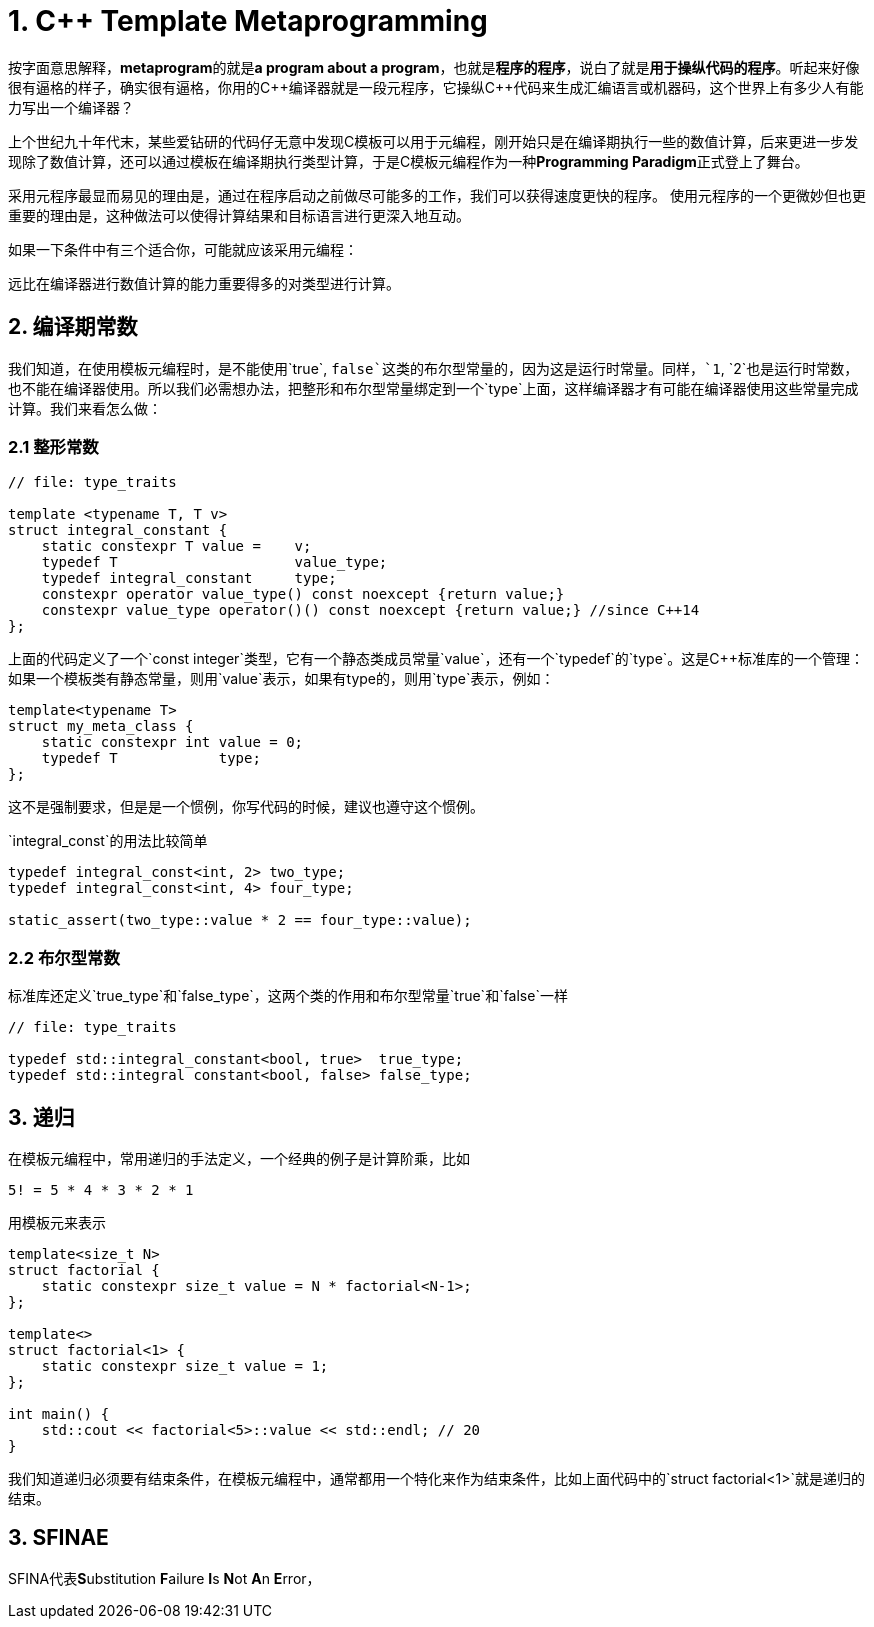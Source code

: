 = 1. C++ Template Metaprogramming

按字面意思解释，**metaprogram**的就是**a program about a program**，也就是**程序的程序**，说白了就是**用于操纵代码的程序**。听起来好像很有逼格的样子，确实很有逼格，你用的C+++++编译器就是一段元程序，它操纵C+++++代码来生成汇编语言或机器码，这个世界上有多少人有能力写出一个编译器？

上个世纪九十年代末，某些爱钻研的代码仔无意中发现C++模板可以用于元编程，刚开始只是在编译期执行一些的数值计算，后来更进一步发现除了数值计算，还可以通过模板在编译期执行类型计算，于是C++模板元编程作为一种**Programming Paradigm**正式登上了舞台。

采用元程序最显而易见的理由是，通过在程序启动之前做尽可能多的工作，我们可以获得速度更快的程序。
使用元程序的一个更微妙但也更重要的理由是，这种做法可以使得计算结果和目标语言进行更深入地互动。

如果一下条件中有三个适合你，可能就应该采用元编程：

远比在编译器进行数值计算的能力重要得多的对类型进行计算。



## 2. 编译期常数

我们知道，在使用模板元编程时，是不能使用`true`, `false`这类的布尔型常量的，因为这是运行时常量。同样，`1`, `2`也是运行时常数，也不能在编译器使用。所以我们必需想办法，把整形和布尔型常量绑定到一个`type`上面，这样编译器才有可能在编译器使用这些常量完成计算。我们来看怎么做：

### 2.1 整形常数

```
// file: type_traits

template <typename T, T v>
struct integral_constant {
    static constexpr T value =    v;
    typedef T                     value_type;
    typedef integral_constant     type;
    constexpr operator value_type() const noexcept {return value;}
    constexpr value_type operator()() const noexcept {return value;} //since C++14
};
```

上面的代码定义了一个`const integer`类型，它有一个静态类成员常量`value`，还有一个`typedef`的`type`。这是C++标准库的一个管理：如果一个模板类有静态常量，则用`value`表示，如果有type的，则用`type`表示，例如：

```
template<typename T>
struct my_meta_class {
    static constexpr int value = 0;
    typedef T            type;
};
```

这不是强制要求，但是是一个惯例，你写代码的时候，建议也遵守这个惯例。

`integral_const`的用法比较简单

```
typedef integral_const<int, 2> two_type;
typedef integral_const<int, 4> four_type;

static_assert(two_type::value * 2 == four_type::value);
```

### 2.2 布尔型常数

标准库还定义`true_type`和`false_type`，这两个类的作用和布尔型常量`true`和`false`一样

```
// file: type_traits

typedef std::integral_constant<bool, true>  true_type;
typedef std::integral constant<bool, false> false_type;
```

## 3. 递归

在模板元编程中，常用递归的手法定义，一个经典的例子是计算阶乘，比如

```
5! = 5 * 4 * 3 * 2 * 1
```

用模板元来表示

```
template<size_t N>
struct factorial {
    static constexpr size_t value = N * factorial<N-1>;
};

template<>
struct factorial<1> {
    static constexpr size_t value = 1;
};

int main() {
    std::cout << factorial<5>::value << std::endl; // 20
}

```

我们知道递归必须要有结束条件，在模板元编程中，通常都用一个特化来作为结束条件，比如上面代码中的`struct factorial<1>`就是递归的结束。

## 3. SFINAE

SFINA代表**S**ubstitution **F**ailure **I**s **N**ot **A**n **E**rror，